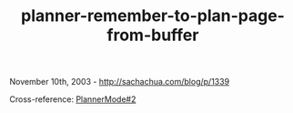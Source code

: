 #+TITLE: planner-remember-to-plan-page-from-buffer

November 10th, 2003 -
[[http://sachachua.com/blog/p/1339][http://sachachua.com/blog/p/1339]]

Cross-reference:
[[http://sachachua.com/notebook/wiki/PlannerMode#2][PlannerMode#2]]
